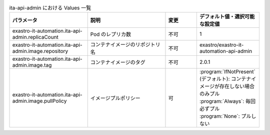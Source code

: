 
.. list-table:: ita-api-admin における Values 一覧
   :widths: 25 25 10 20
   :header-rows: 1
   :align: left
   :class: filter-table

   * - パラメータ
     - 説明
     - 変更
     - デフォルト値・選択可能な設定値
   * - exastro-it-automation.ita-api-admin.replicaCount
     - Pod のレプリカ数
     - 不可
     - 1
   * - exastro-it-automation.ita-api-admin.image.repository
     - コンテナイメージのリポジトリ名
     - 不可
     - exastro/exastro-it-automation-api-admin
   * - exastro-it-automation.ita-api-admin.image.tag
     - コンテナイメージのタグ
     - 不可
     - 2.0.1
   * - exastro-it-automation.ita-api-admin.image.pullPolicy
     - イメージプルポリシー
     - 可
     - | :program:`IfNotPresent` (デフォルト): コンテナイメージが存在しない場合のみプル
       | :program:`Always`: 毎回必ずプル
       | :program:`None`: プルしない
